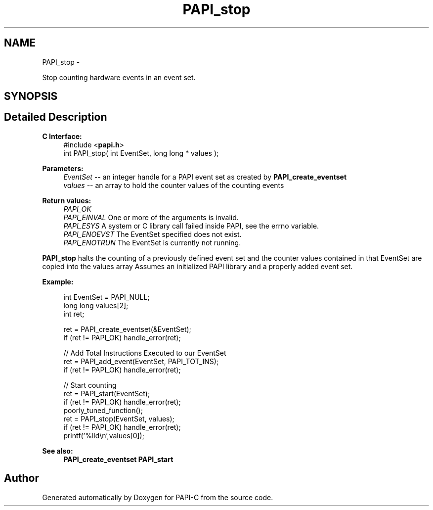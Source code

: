 .TH "PAPI_stop" 3 "Wed Feb 8 2012" "Version 4.2.1.0" "PAPI-C" \" -*- nroff -*-
.ad l
.nh
.SH NAME
PAPI_stop \- 
.PP
Stop counting hardware events in an event set.  

.SH SYNOPSIS
.br
.PP
.SH "Detailed Description"
.PP 
\fBC Interface:\fP
.RS 4
#include <\fBpapi.h\fP> 
.br
 int PAPI_stop( int  EventSet, long long * values );
.RE
.PP
\fBParameters:\fP
.RS 4
\fIEventSet\fP -- an integer handle for a PAPI event set as created by \fBPAPI_create_eventset\fP 
.br
\fIvalues\fP -- an array to hold the counter values of the counting events
.RE
.PP
\fBReturn values:\fP
.RS 4
\fIPAPI_OK\fP 
.br
\fIPAPI_EINVAL\fP One or more of the arguments is invalid. 
.br
\fIPAPI_ESYS\fP A system or C library call failed inside PAPI, see the errno variable. 
.br
\fIPAPI_ENOEVST\fP The EventSet specified does not exist. 
.br
\fIPAPI_ENOTRUN\fP The EventSet is currently not running.
.RE
.PP
\fBPAPI_stop\fP halts the counting of a previously defined event set and the counter values contained in that EventSet are copied into the values array Assumes an initialized PAPI library and a properly added event set.
.PP
\fBExample:\fP
.RS 4

.PP
.nf
  int EventSet = PAPI_NULL;
  long long values[2];
  int ret;
  
  ret = PAPI_create_eventset(&EventSet);
  if (ret != PAPI_OK) handle_error(ret);
  
  // Add Total Instructions Executed to our EventSet
  ret = PAPI_add_event(EventSet, PAPI_TOT_INS);
  if (ret != PAPI_OK) handle_error(ret);
  
  // Start counting
  ret = PAPI_start(EventSet);
  if (ret != PAPI_OK) handle_error(ret);
  poorly_tuned_function();
  ret = PAPI_stop(EventSet, values);
  if (ret != PAPI_OK) handle_error(ret);
  printf('%lld\\n',values[0]);

.fi
.PP
.RE
.PP
\fBSee also:\fP
.RS 4
\fBPAPI_create_eventset\fP \fBPAPI_start\fP 
.RE
.PP


.SH "Author"
.PP 
Generated automatically by Doxygen for PAPI-C from the source code.
